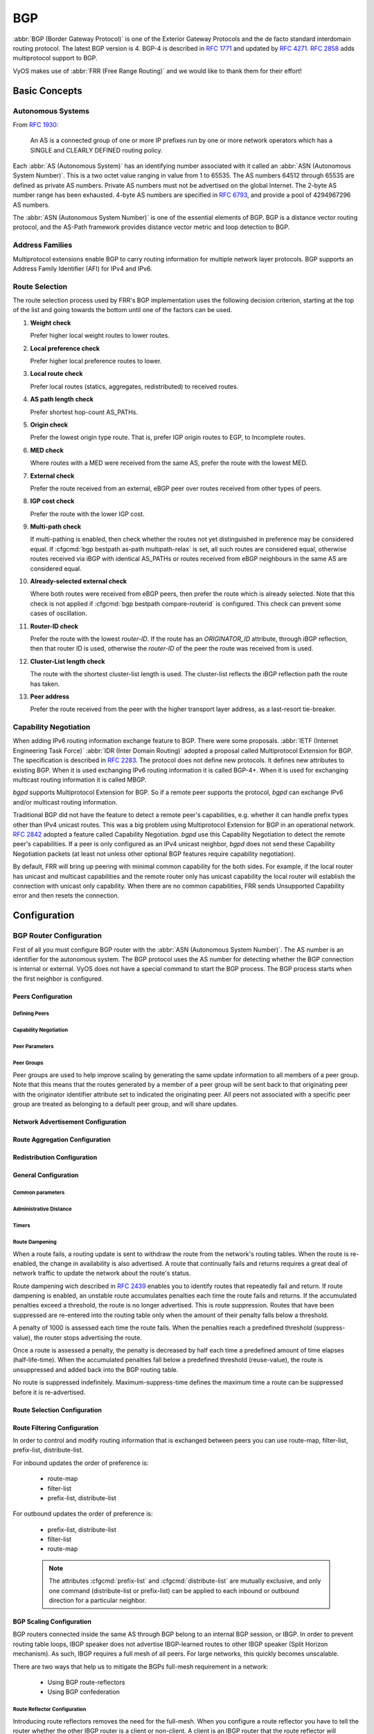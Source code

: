 .. _routing-bgp:

###
BGP
###

:abbr:`BGP (Border Gateway Protocol)` is one of the Exterior Gateway Protocols
and the de facto standard interdomain routing protocol. The latest BGP version
is 4. BGP-4 is described in :rfc:`1771` and updated by :rfc:`4271`. :rfc:`2858`
adds multiprotocol support to BGP.

VyOS makes use of :abbr:`FRR (Free Range Routing)` and we would like to thank
them for their effort!

**************
Basic Concepts
**************

.. _bgp-autonomous-systems:

Autonomous Systems
==================

From :rfc:`1930`:

  An AS is a connected group of one or more IP prefixes run by one or more
  network operators which has a SINGLE and CLEARLY DEFINED routing policy.

Each :abbr:`AS (Autonomous System)` has an identifying number associated with it
called an :abbr:`ASN (Autonomous System Number)`. This is a two octet value
ranging in value from 1 to 65535. The AS numbers 64512 through 65535 are defined
as private AS numbers. Private AS numbers must not be advertised on the global
Internet. The 2-byte AS number range has been exhausted. 4-byte AS numbers are
specified in :rfc:`6793`, and provide a pool of 4294967296 AS numbers.

The :abbr:`ASN (Autonomous System Number)` is one of the essential elements of
BGP. BGP is a distance vector routing protocol, and the AS-Path framework
provides distance vector metric and loop detection to BGP.

.. cfgcmd:: set protocols bgp local-as <asn>

  Set local :abbr:`ASN (Autonomous System Number)` that this router represents.
  This is a a mandatory option!

.. _bgp-address-families:

Address Families
================

Multiprotocol extensions enable BGP to carry routing information for multiple
network layer protocols. BGP supports an Address Family Identifier (AFI) for
IPv4 and IPv6.

.. _bgp-route-selection:

Route Selection
===============

The route selection process used by FRR's BGP implementation uses the following
decision criterion, starting at the top of the list and going towards the
bottom until one of the factors can be used.

1. **Weight check**

   Prefer higher local weight routes to lower routes.

2. **Local preference check**

   Prefer higher local preference routes to lower.

3. **Local route check**

   Prefer local routes (statics, aggregates, redistributed) to received routes.

4. **AS path length check**

   Prefer shortest hop-count AS_PATHs.

5. **Origin check**

   Prefer the lowest origin type route. That is, prefer IGP origin routes to
   EGP, to Incomplete routes.

6. **MED check**

   Where routes with a MED were received from the same AS, prefer the route
   with the lowest MED.

7. **External check**

   Prefer the route received from an external, eBGP peer over routes received
   from other types of peers.

8. **IGP cost check**

   Prefer the route with the lower IGP cost.

9. **Multi-path check**

   If multi-pathing is enabled, then check whether the routes not yet
   distinguished in preference may be considered equal. If
   :cfgcmd:`bgp bestpath as-path multipath-relax` is set, all such routes are
   considered equal, otherwise routes received via iBGP with identical AS_PATHs
   or routes received from eBGP neighbours in the same AS are considered equal.

10. **Already-selected external check**

    Where both routes were received from eBGP peers, then prefer the route
    which is already selected. Note that this check is not applied if
    :cfgcmd:`bgp bestpath compare-routerid` is configured. This check can
    prevent some cases of oscillation.

11. **Router-ID check**

    Prefer the route with the lowest `router-ID`. If the route has an
    `ORIGINATOR_ID` attribute, through iBGP reflection, then that router ID is
    used, otherwise the `router-ID` of the peer the route was received from is
    used.

12. **Cluster-List length check**

    The route with the shortest cluster-list length is used. The cluster-list
    reflects the iBGP reflection path the route has taken.

13. **Peer address**

    Prefer the route received from the peer with the higher transport layer
    address, as a last-resort tie-breaker.

.. _bgp-capability-negotiation:

Capability Negotiation
======================

When adding IPv6 routing information exchange feature to BGP. There were some
proposals. :abbr:`IETF (Internet Engineering Task Force)`
:abbr:`IDR (Inter Domain Routing)` adopted a proposal called Multiprotocol
Extension for BGP. The specification is described in :rfc:`2283`. The protocol
does not define new protocols. It defines new attributes to existing BGP. When
it is used exchanging IPv6 routing information it is called BGP-4+. When it is
used for exchanging multicast routing information it is called MBGP.

*bgpd* supports Multiprotocol Extension for BGP. So if a remote peer supports
the protocol, *bgpd* can exchange IPv6 and/or multicast routing information.

Traditional BGP did not have the feature to detect a remote peer's
capabilities, e.g. whether it can handle prefix types other than IPv4 unicast
routes. This was a big problem using Multiprotocol Extension for BGP in an
operational network. :rfc:`2842` adopted a feature called Capability
Negotiation. *bgpd* use this Capability Negotiation to detect the remote peer's
capabilities. If a peer is only configured as an IPv4 unicast neighbor, *bgpd*
does not send these Capability Negotiation packets (at least not unless other
optional BGP features require capability negotiation).

By default, FRR will bring up peering with minimal common capability for the
both sides. For example, if the local router has unicast and multicast
capabilities and the remote router only has unicast capability the local router
will establish the connection with unicast only capability. When there are no
common capabilities, FRR sends Unsupported Capability error and then resets the
connection.

*************
Configuration
*************

.. _bgp-router-configuration:

BGP Router Configuration
========================

First of all you must configure BGP router with the :abbr:`ASN (Autonomous
System Number)`. The AS number is an identifier for the autonomous system.
The BGP protocol uses the AS number for detecting whether the BGP connection
is internal or external. VyOS does not have a special command to start the BGP
process. The BGP process starts when the first neighbor is configured.

.. cfgcmd:: set protocols bgp local-as <asn>

  Set local autonomous system number that this router represents. This is a
  a mandatory option!

Peers Configuration
-------------------

Defining Peers
^^^^^^^^^^^^^^

.. cfgcmd:: set protocols bgp neighbor <address|interface> remote-as
   <nasn>

   This command creates a new neighbor whose remote-as is <nasn>. The neighbor
   address can be an IPv4 address or an IPv6 address or an interface to use
   for the connection. The command is applicable for peer and peer group.

.. cfgcmd:: set protocols bgp neighbor <address|interface> remote-as
   internal

   Create a peer as you would when you specify an ASN, except that if the
   peers ASN is different than mine as specified under the :cfgcmd:`protocols
   bgp <asn>` command the connection will be denied.

.. cfgcmd:: set protocols bgp neighbor <address|interface> remote-as
   external

   Create a peer as you would when you specify an ASN, except that if the
   peers ASN is the same as mine as specified under the :cfgcmd:`protocols
   bgp <asn>` command the connection will be denied.

.. cfgcmd:: set protocols bgp neighbor <address|interface> shutdown

   This command disable the peer or peer group. To reenable the peer use
   the delete form of this command.

.. cfgcmd:: set protocols bgp neighbor <address|interface> description
   <text>

   Set description of the peer or peer group.

.. cfgcmd:: set protocols bgp neighbor <address|interface> update-source
   <address|interface>

   Specify the IPv4 source address to use for the BGP session to this neighbor,
   may be specified as either an IPv4 address directly or as an interface name.

.. _bgp_capability_negotiation:

Capability Negotiation
^^^^^^^^^^^^^^^^^^^^^^

.. cfgcmd:: set protocols bgp neighbor <address|interface> capability
   dynamic

   This command would allow the dynamic update of capabilities over an
   established BGP session.

.. cfgcmd:: set protocols bgp neighbor <address|interface> capability
   extended-nexthop

   Allow bgp to negotiate the extended-nexthop capability with it’s peer.
   If you are peering over a IPv6 Link-Local address then this capability
   is turned on automatically. If you are peering over a IPv6 Global Address
   then turning on this command will allow BGP to install IPv4 routes with
   IPv6 nexthops if you do not have IPv4 configured on interfaces.

.. cfgcmd:: set protocols bgp neighbor <address|interface>
   disable-capability-negotiation

   Suppress sending Capability Negotiation as OPEN message optional
   parameter to the peer. This command only affects the peer is
   configured other than IPv4 unicast configuration.

   When remote peer does not have capability negotiation feature,
   remote peer will not send any capabilities at all. In that case,
   bgp configures the peer with configured capabilities.

   You may prefer locally configured capabilities more than the negotiated
   capabilities even though remote peer sends capabilities. If the peer is
   configured by :cfgcmd:`override-capability`, VyOS ignores received
   capabilities then override negotiated capabilities with configured values.

   Additionally you should keep in mind that this feature fundamentally
   disables the ability to use widely deployed BGP features. BGP unnumbered,
   hostname support, AS4, Addpath, Route Refresh, ORF, Dynamic Capabilities,
   and graceful restart.

.. cfgcmd:: set protocols bgp neighbor <address|interface>
   override-capability

   This command allow override the result of Capability Negotiation with
   local configuration. Ignore remote peer’s capability value.

.. cfgcmd:: set protocols bgp neighbor <address|interface>
   strict-capability-match

   This command forces strictly compare remote capabilities and local
   capabilities. If capabilities are different, send Unsupported Capability
   error then reset connection.

   You may want to disable sending Capability Negotiation OPEN message
   optional parameter to the peer when remote peer does not implement
   Capability Negotiation. Please use :cfgcmd:`disable-capability-negotiation`
   command to disable the feature.


Peer Parameters
^^^^^^^^^^^^^^^

.. cfgcmd:: set protocols bgp neighbor <address|interface> address-family
   <ipv4-unicast|ipv6-unicast> allowas-in number <number>

   This command accept incoming routes with AS path containing AS
   number with the same value as the current system AS. This is
   used when you want to use the same AS number in your sites,
   but you can’t connect them directly.

   The number parameter (1-10) configures the amount of accepted
   occurences of the system AS number in AS path.

   This command is only allowed for eBGP peers. It is not applicable
   for peer groups.

.. cfgcmd:: set protocols bgp neighbor <address|interface> address-family
   <ipv4-unicast|ipv6-unicast> as-override

   This command override AS number of the originating router with
   the local AS number.

   Usually this configuration is used in PEs (Provider Edge) to
   replace the incoming customer AS number so the connected CE (
   Customer Edge) can use the same AS number as the other customer
   sites. This allows customers of the provider network to use the
   same AS number across their sites.

   This command is only allowed for eBGP peers.

.. cfgcmd:: set protocols bgp neighbor <address|interface> address-family
   <ipv4-unicast|ipv6-unicast> attribute-unchanged <as-path|med|next-hop>

   This command specifies attributes to be left unchanged for
   advertisements sent to a peer or peer group.

.. cfgcmd:: set protocols bgp neighbor <address|interface> address-family
   <ipv4-unicast|ipv6-unicast> maximum-prefix <number>

   This command specifies a maximum number of prefixes we can receive
   from a given peer. If this number is exceeded, the BGP session
   will be destroyed. The number range is 1 to 4294967295.

.. cfgcmd:: set protocols bgp neighbor <address|interface> address-family
   <ipv4-unicast|ipv6-unicast> nexthop-self

   This command forces the BGP speaker to report itself as the
   next hop for an advertised route it advertised to a neighbor.

.. cfgcmd:: set protocols bgp neighbor <address|interface> address-family
   <ipv4-unicast|ipv6-unicast> remove-private-as

   This command removes the private ASN of routes that are advertised
   to the configured peer. It removes only private ASNs on routes
   advertised to EBGP peers.

   If the AS-Path for the route has only private ASNs, the private
   ASNs are removed.

   If the AS-Path for the route has a private ASN between public
   ASNs, it is assumed that this is a design choice, and the
   private ASN is not removed.

.. cfgcmd:: set protocols bgp neighbor <address|interface> address-family
   <ipv4-unicast|ipv6-unicast> soft-reconfiguration inbound

   Changes in BGP policies require the BGP session to be cleared. Clearing has a
   large negative impact on network operations. Soft reconfiguration enables you
   to generate inbound updates from a neighbor, change and activate BGP policies
   without clearing the BGP session.

   This command specifies that route updates received from this neighbor will be
   stored unmodified, regardless of the inbound policy. When inbound soft
   reconfiguration is enabled, the stored updates are processed by the new
   policy configuration to create new inbound updates.

   .. note:: Storage of route updates uses memory. If you enable soft
      reconfiguration inbound for multiple neighbors, the amount of memory used
      can become significant.

.. cfgcmd:: set protocols bgp neighbor <address|interface> address-family
   <ipv4-unicast|ipv6-unicast> weight <number>

   This command specifies a default weight value for the neighbor’s
   routes. The number range is 1 to 65535.

.. cfgcmd:: set protocols bgp neighbor <address|interface>
   advertisement-interval <seconds>

   This command specifies the minimum route advertisement interval for
   the peer. The interval value is 0 to 600 seconds, with the default
   advertisement interval being 0.

.. cfgcmd:: set protocols bgp neighbor <address|interface>
   disable-connected-check

   This command allows peerings between directly connected eBGP peers
   using loopback addresses without adjusting the default TTL of 1.

.. cfgcmd:: set protocols bgp neighbor <address|interface>
   disable-send-community <extended|standard>

   This command specifies that the community attribute should not be sent
   in route updates to a peer. By default community attribute is sent.

.. cfgcmd:: set protocols bgp neighbor <address|interface> ebgp-multihop
   <number>

   This command allows sessions to be established with eBGP neighbors
   when they are multiple hops away. When the neighbor is not directly
   connected and this knob is not enabled, the session will not establish.
   The number of hops range is 1 to 255. This command is mutually
   exclusive with :cfgcmd:`ttl-security hops`.

.. cfgcmd:: set protocols bgp neighbor <address|interface> local-as <asn>
   [no-prepend] [replace-as]

   Specify an alternate AS for this BGP process when interacting with
   the specified peer or peer group. With no modifiers, the specified
   local-as is prepended to the received AS_PATH when receiving routing
   updates from the peer, and prepended to the outgoing AS_PATH (after
   the process local AS) when transmitting local routes to the peer.

   If the :cfgcmd:`no-prepend` attribute is specified, then the supplied
   local-as is not prepended to the received AS_PATH.

   If the :cfgcmd:`replace-as` attribute is specified, then only the supplied
   local-as is prepended to the AS_PATH when transmitting local-route
   updates to this peer.

   .. note:: This command is only allowed for eBGP peers.

.. cfgcmd:: set protocols bgp neighbor <address|interface> passive

   Configures the BGP speaker so that it only accepts inbound connections
   from, but does not initiate outbound connections to the peer or peer group.

.. cfgcmd:: set protocols bgp neighbor <address|interface> password
   <text>

   This command specifies a MD5 password to be used with the tcp socket that
   is being used to connect to the remote peer.

.. cfgcmd:: set protocols bgp neighbor <address|interface> ttl-security
   hops <number>

   This command enforces Generalized TTL Security Mechanism (GTSM),
   as specified in :rfc:`5082`. With this command, only neighbors
   that are the specified number of hops away will be allowed to
   become neighbors. The number of hops range is 1 to 254. This
   command is mutually exclusive with :cfgcmd:`ebgp-multihop`.


Peer Groups
^^^^^^^^^^^

Peer groups are used to help improve scaling by generating the same update
information to all members of a peer group. Note that this means that the
routes generated by a member of a peer group will be sent back to that
originating peer with the originator identifier attribute set to indicated
the originating peer. All peers not associated with a specific peer group
are treated as belonging to a default peer group, and will share updates.

.. cfgcmd:: set protocols bgp peer-group <name>

   This command defines a new peer group. You can specify to the group the same
   parameters that you can specify for specific neighbors.

   .. note:: If you apply a parameter to an individual neighbor IP address, you
      override the action defined for a peer group that includes that IP
      address.

.. cfgcmd:: set protocols bgp neighbor <address|interface> peer-group
   <name>

   This command bind specific peer to peer group with a given name.


Network Advertisement Configuration
-----------------------------------

.. cfgcmd:: set protocols bgp address-family <ipv4-unicast|ipv6-unicast>
   network <prefix>

   This command is used for advertising IPv4 or IPv6 networks.

   .. note:: By default, the BGP prefix is advertised even if it's not present
      in the routing table. This behaviour differs from the implementation of
      some vendors.

.. cfgcmd:: set protocols bgp parameters network-import-check

   This configuration modifies the behavior of the network statement. If you
   have this configured the underlying network must exist in the routing table.

.. cfgcmd:: set protocols bgp neighbor <address|interface> address-family
   <ipv4-unicast|ipv6-unicast> default-originate [route-map <name>]

   By default, VyOS does not advertise a default route (0.0.0.0/0) even if it is
   in routing table. When you want to announce default routes to the peer, use
   this command. Using optional argument :cfgcmd:`route-map` you can inject the
   default route to given neighbor only if the conditions in the route map are
   met.


Route Aggregation Configuration
-------------------------------

.. cfgcmd:: set protocols bgp address-family <ipv4-unicast|ipv6-unicast>
   aggregate-address <prefix>

   This command specifies an aggregate address. The router will also
   announce longer-prefixes inside of the aggregate address.

.. cfgcmd:: set protocols bgp address-family <ipv4-unicast|ipv6-unicast>
   aggregate-address <prefix> as-set

   This command specifies an aggregate address with a mathematical set of
   autonomous systems. This command summarizes the AS_PATH attributes of
   all the individual routes.

.. cfgcmd:: set protocols bgp address-family <ipv4-unicast|ipv6-unicast>
   aggregate-address <prefix> summary-only

   This command specifies an aggregate address and provides that
   longer-prefixes inside of the aggregate address are suppressed
   before sending BGP updates out to peers.

.. cfgcmd:: set protocols bgp neighbor <address|interface> address-family
   <ipv4-unicast|ipv6-unicast> unsuppress-map <name>

   This command applies route-map to selectively unsuppress prefixes
   suppressed by summarisation.


Redistribution Configuration
----------------------------

.. cfgcmd:: set protocols bgp address-family <ipv4-unicast|ipv6-unicast>
   redistribute <route source>

   This command redistributes routing information from the given route source
   to the BGP process. There are six modes available for route source:
   connected, kernel, ospf, rip, static, table.

.. cfgcmd:: set protocols bgp address-family <ipv4-unicast|ipv6-unicast>
   redistribute <route source> metric <number>

   This command specifies metric (MED) for redistributed routes. The
   metric range is 0 to 4294967295. There are six modes available for
   route source: connected, kernel, ospf, rip, static, table.

.. cfgcmd:: set protocols bgp address-family <ipv4-unicast|ipv6-unicast>
   redistribute <route source> route-map <name>

   This command allows to use route map to filter redistributed routes.
   There are six modes available for route source: connected, kernel,
   ospf, rip, static, table.


General Configuration
---------------------

Common parameters
^^^^^^^^^^^^^^^^^

.. cfgcmd:: set protocols bgp parameters router-id <id>

   This command specifies the router-ID. If router ID is not specified it will
   use the highest interface IP address.

.. cfgcmd:: set protocols bgp address-family <ipv4-unicast|ipv6-unicast>
   maximum-paths <ebgp|ibgp> <number>

   This command defines the maximum number of parallel routes that
   the BGP can support. In order for BGP to use the second path, the
   following attributes have to match: Weight, Local Preference, AS
   Path (both AS number and AS path length), Origin code, MED, IGP
   metric. Also, the next hop address for each path must be different.

.. cfgcmd:: set protocols bgp parameters default no-ipv4-unicast

   This command allows the user to specify that IPv4 peering is turned off by
   default.

.. cfgcmd:: set protocols bgp parameters log-neighbor-changes

   This command enable logging neighbor up/down changes and reset reason.

.. cfgcmd:: set protocols bgp parameters no-client-to-client-reflection

   This command disables route reflection between route reflector clients.
   By default, the clients of a route reflector are not required to be
   fully meshed and the routes from a client are reflected to other clients.
   However, if the clients are fully meshed, route reflection is not required.
   In this case, use the :cfgcmd:`no-client-to-client-reflection` command
   to disable client-to-client reflection.

.. cfgcmd:: set protocols bgp parameters no-fast-external-failover

   Disable immediate session reset if peer's connected link goes down.

.. cfgcmd:: set protocols bgp listen range <prefix> peer-group <name>

   This command is useful if one desires to loosen the requirement for BGP
   to have strictly defined neighbors. Specifically what is allowed is for
   the local router to listen to a range of IPv4 or IPv6 addresses defined
   by a prefix and to accept BGP open messages. When a TCP connection
   (and subsequently a BGP open message) from within this range tries to
   connect the local router then the local router will respond and connect
   with the parameters that are defined within the peer group. One must define
   a peer-group for each range that is listed. If no peer-group is defined
   then an error will keep you from committing the configuration.

.. cfgcmd:: set protocols bgp listen limit <number>

   This command goes hand in hand with the listen range command to limit the
   amount of BGP neighbors that are allowed to connect to the local router.
   The limit range is 1 to 5000.

.. cfgcmd:: set protocols bgp parameters ebgp-requires-policy

   This command changes the eBGP behavior of FRR. By default FRR enables
   :rfc:`8212` functionality which affects how eBGP routes are advertised,
   namely no routes are advertised across eBGP sessions without some
   sort of egress route-map/policy in place. In VyOS however we have this
   RFC functionality disabled by default so that we can preserve backwards
   compatibility with older versions of VyOS. With this option one can
   enable :rfc:`8212` functionality to operate.

Administrative Distance
^^^^^^^^^^^^^^^^^^^^^^^

.. cfgcmd:: set protocols bgp parameters distance global
   <external|internal|local> <distance>

   This command change distance value of BGP. The arguments are the distance
   values for external routes, internal routes and local routes respectively.
   The distance range is 1 to 255.

.. cfgcmd:: set protocols bgp parameters distance prefix <subnet>
   distance <distance>

   This command sets the administrative distance for a particular route. The
   distance range is 1 to 255.

   .. note:: Routes with a distance of 255 are effectively disabled and not
      installed into the kernel.


Timers
^^^^^^

.. cfgcmd:: set protocols bgp timers holdtime <seconds>

   This command specifies hold-time in seconds. The timer range is
   4 to 65535. The default value is 180 second. If you set value to 0
   VyOS will not hold routes.

.. cfgcmd:: set protocols bgp timers keepalive <seconds>

   This command specifies keep-alive time in seconds. The timer
   can range from 4 to 65535. The default value is 60 second.


Route Dampening
^^^^^^^^^^^^^^^

When a route fails, a routing update is sent to withdraw the route from the
network's routing tables. When the route is re-enabled, the change in
availability is also advertised. A route that continually fails and returns
requires a great deal of network traffic to update the network about the
route's status.

Route dampening wich described in :rfc:`2439` enables you to identify routes
that repeatedly fail and return. If route dampening is enabled, an unstable
route accumulates penalties each time the route fails and returns. If the
accumulated penalties exceed a threshold, the route is no longer advertised.
This is route suppression. Routes that have been suppressed are re-entered
into the routing table only when the amount of their penalty falls below a
threshold.

A penalty of 1000 is assessed each time the route fails. When the penalties
reach a predefined threshold (suppress-value), the router stops advertising
the route.

Once a route is assessed a penalty, the penalty is decreased by half each time
a predefined amount of time elapses (half-life-time). When the accumulated
penalties fall below a predefined threshold (reuse-value), the route is
unsuppressed and added back into the BGP routing table.

No route is suppressed indefinitely. Maximum-suppress-time defines the maximum
time a route can be suppressed before it is re-advertised.

.. cfgcmd:: set protocols bgp parameters dampening
   half-life <minutes>

   This command defines the amount of time in minutes after
   which a penalty is reduced by half. The timer range is
   10 to 45 minutes.

.. cfgcmd:: set protocols bgp parameters dampening
   re-use <seconds>

   This command defines the accumulated penalty amount at which the
   route is re-advertised. The penalty range is 1 to 20000.

.. cfgcmd:: set protocols bgp parameters dampening
   start-suppress-time <seconds>

   This command defines the accumulated penalty amount at which the
   route is suppressed. The penalty range is 1 to 20000.

.. cfgcmd:: set protocols bgp parameters dampening
   max-suppress-time <seconds>

   This command defines the maximum time in minutes that a route is
   suppressed. The timer range is 1 to 255 minutes.


Route Selection Configuration
-----------------------------

.. cfgcmd:: set protocols bgp parameters always-compare-med

   This command provides to compare the MED on routes, even when they were
   received from different neighbouring ASes. Setting this option makes the
   order of preference of routes more defined, and should eliminate MED
   induced oscillations.

.. cfgcmd:: set protocols bgp parameters bestpath as-path confed

   This command specifies that the length of confederation path sets and
   sequences should be taken into account during the BGP best path
   decision process.

.. cfgcmd:: set protocols bgp parameters bestpath as-path multipath-relax

   This command specifies that BGP decision process should consider paths
   of equal AS_PATH length candidates for multipath computation. Without
   the knob, the entire AS_PATH must match for multipath computation.

.. cfgcmd:: set protocols bgp parameters bestpath as-path ignore

   Ignore AS_PATH length when selecting a route

.. cfgcmd:: set protocols bgp parameters bestpath compare-routerid

   Ensure that when comparing routes where both are equal on most metrics,
   including local-pref, AS_PATH length, IGP cost, MED, that the tie is
   broken based on router-ID.

   If this option is enabled, then the already-selected check, where
   already selected eBGP routes are preferred, is skipped.

   If a route has an ORIGINATOR_ID attribute because it has been reflected,
   that ORIGINATOR_ID will be used. Otherwise, the router-ID of the peer
   the route was received from will be used.

   The advantage of this is that the route-selection (at this point) will
   be more deterministic. The disadvantage is that a few or even one lowest-ID
   router may attract all traffic to otherwise-equal paths because of this
   check. It may increase the possibility of MED or IGP oscillation, unless
   other measures were taken to avoid these. The exact behaviour will be
   sensitive to the iBGP and reflection topology.

.. cfgcmd:: set protocols bgp parameters bestpath med confed

   This command specifies that BGP considers the MED when comparing routes
   originated from different sub-ASs within the confederation to which this
   BGP speaker belongs. The default state, where the MED attribute is not
   considered.

.. cfgcmd:: set protocols bgp parameters bestpath med missing-as-worst

   This command specifies that a route with a MED is always considered to be
   better than a route without a MED by causing the missing MED attribute to
   have a value of infinity. The default state, where the missing MED
   attribute is considered to have a value of zero.

.. cfgcmd:: set protocols bgp parameters default local-pref
   <local-pref value>

   This command specifies the default local preference value. The local
   preference range is 0 to 4294967295.

.. cfgcmd:: set protocols bgp parameters deterministic-med

   This command provides to compare different MED values that advertised by
   neighbours in the same AS for routes selection. When this command is
   enabled, routes from the same autonomous system are grouped together, and
   the best entries of each group are compared.

.. cfgcmd:: set protocols bgp address-family ipv4-unicast network
   <prefix> backdoor

   This command allows the router to prefer route to specified prefix learned
   via IGP through backdoor link instead of a route to the same prefix learned
   via EBGP.


Route Filtering Configuration
-----------------------------

In order to control and modify routing information that is exchanged between
peers you can use route-map, filter-list, prefix-list, distribute-list.

For inbound updates the order of preference is:

  - route-map
  - filter-list
  - prefix-list, distribute-list

For outbound updates the order of preference is:

  - prefix-list, distribute-list
  - filter-list
  - route-map

  .. note:: The attributes :cfgcmd:`prefix-list` and :cfgcmd:`distribute-list`
     are mutually exclusive, and only one command (distribute-list or
     prefix-list) can be applied to each inbound or outbound direction for a
     particular neighbor.

.. cfgcmd:: set protocols bgp neighbor <address|interface> address-family
   <ipv4-unicast|ipv6-unicast> distribute-list <export|import> <number>

   This command applies the access list filters named in <number> to the
   specified BGP neighbor to restrict the routing information that BGP learns
   and/or advertises. The arguments :cfgcmd:`export` and :cfgcmd:`import`
   specify the direction in which the access list are applied.

.. cfgcmd:: set protocols bgp neighbor <address|interface> address-family
   <ipv4-unicast|ipv6-unicast> prefix-list <export|import> <name>

   This command applies the prfefix list filters named in <name> to the
   specified BGP neighbor to restrict the routing information that BGP learns
   and/or advertises. The arguments :cfgcmd:`export` and :cfgcmd:`import`
   specify the direction in which the prefix list are applied.

.. cfgcmd:: set protocols bgp neighbor <address|interface> address-family
   <ipv4-unicast|ipv6-unicast> route-map <export|import> <name>

   This command applies the route map named in <name> to the specified BGP
   neighbor to control and modify routing information that is exchanged
   between peers. The arguments :cfgcmd:`export` and :cfgcmd:`import`
   specify the direction in which the route map are applied.

.. cfgcmd:: set protocols bgp neighbor <address|interface> address-family
   <ipv4-unicast|ipv6-unicast> filter-list <export|import> <name>

   This command applies the AS path access list filters named in <name> to the
   specified BGP neighbor to restrict the routing information that BGP learns
   and/or advertises. The arguments :cfgcmd:`export` and :cfgcmd:`import`
   specify the direction in which the AS path access list are applied.

.. cfgcmd:: set protocols bgp neighbor <address|interface> address-family
   <ipv4-unicast|ipv6-unicast> capability orf <receive|send>

   This command enables the ORF capability (described in :rfc:`5291`) on the
   local router, and enables ORF capability advertisement to the specified BGP
   peer. The :cfgcmd:`receive` keyword configures a router to advertise ORF
   receive capabilities. The :cfgcmd:`send` keyword configures a router to
   advertise ORF send capabilities. To advertise a filter from a sender, you
   must create an IP prefix list for the specified BGP peer applied in inbound
   derection.

.. cfgcmd:: set protocols bgp neighbor <address|interface> solo

   This command prevents from sending back prefixes learned from the neighbor.

BGP Scaling Configuration
-------------------------

BGP routers connected inside the same AS through BGP belong to an internal BGP
session, or IBGP. In order to prevent routing table loops, IBGP speaker does
not advertise IBGP-learned routes to other IBGP speaker (Split Horizon
mechanism). As such, IBGP requires a full mesh of all peers. For large
networks, this quickly becomes unscalable.

There are two ways that help us to mitigate the BGPs full-mesh requirement in
a network:

   - Using BGP route-reflectors
   - Using BGP confederation


Route Reflector Configuration
^^^^^^^^^^^^^^^^^^^^^^^^^^^^^

Introducing route reflectors removes the need for the full-mesh. When you
configure a route reflector you have to tell the router whether the other IBGP
router is a client or non-client. A client is an IBGP router that the route
reflector will “reflect” routes to, the non-client is just a regular IBGP
neighbor. Route reflectors mechanism is described in :rfc:`4456` and updated
by :rfc:`7606`.

.. cfgcmd:: set protocols bgp neighbor <address> address-family
   <ipv4-unicast|ipv6-unicast> route-reflector-client

   This command specifies the given neighbor as route reflector client.

.. cfgcmd:: set protocols bgp parameters cluster-id <id>

   This command specifies cluster ID which identifies a collection of route
   reflectors and their clients, and is used by route reflectors to avoid
   looping. By default cluster ID is set to the BGP router id value, but can be
   set to an arbitrary 32-bit value.


Confederation Configuration
^^^^^^^^^^^^^^^^^^^^^^^^^^^

A BGP confederation divides our AS into sub-ASes to reduce the number of
required IBGP peerings. Within a sub-AS we still require full-mesh IBGP but
between these sub-ASes we use something that looks like EBGP but behaves like
IBGP (called confederation BGP). Confederation mechanism is described in
:rfc:`5065`

.. cfgcmd:: set protocols bgp parameters confederation identifier
   <asn>

   This command specifies a BGP confederation identifier. <asn> is the number
   of the autonomous system that internally includes multiple sub-autonomous
   systems (a confederation).

.. cfgcmd:: set protocols bgp parameters confederation confederation
   peers <nsubasn>

   This command sets other confederations <nsubasn> as members of autonomous
   system specified by :cfgcmd:`confederation identifier <asn>`.


*************************
Operational Mode Commands
*************************

Show
====

.. opcmd:: show <ip|ipv6> bgp

   This command displays all entries in BGP routing table.

.. code-block:: none

   BGP table version is 10, local router ID is 10.0.35.3, vrf id 0
   Default local pref 100, local AS 65000
   Status codes:  s suppressed, d damped, h history, * valid, > best, = multipath,
                  i internal, r RIB-failure, S Stale, R Removed
   Nexthop codes: @NNN nexthop's vrf id, < announce-nh-self
   Origin codes:  i - IGP, e - EGP, ? - incomplete

      Network          Next Hop            Metric LocPrf Weight Path
   *> 198.51.100.0/24  10.0.34.4                0             0 65004 i
   *> 203.0.113.0/24   10.0.35.5                0             0 65005 i

   Displayed  2 routes and 2 total paths

.. opcmd:: show <ip|ipv6> bgp <address|prefix>

   This command displays information about the particular entry in the BGP
   routing table.

.. code-block:: none

   BGP routing table entry for 198.51.100.0/24
   Paths: (1 available, best #1, table default)
     Advertised to non peer-group peers:
     10.0.13.1 10.0.23.2 10.0.34.4 10.0.35.5
     65004
       10.0.34.4 from 10.0.34.4 (10.0.34.4)
         Origin IGP, metric 0, valid, external, best (First path received)
         Last update: Wed Jan  6 12:18:53 2021

.. opcmd:: show ip bgp cidr-only

   This command displays routes with classless interdomain routing (CIDR).

.. opcmd:: show <ip|ipv6> bgp community <value>

   This command displays routes that belong to specified BGP communities.
   Valid value is a community number in the range from 1 to 4294967200,
   or AA:NN (autonomous system-community number/2-byte number), no-export,
   local-as, or no-advertise.

.. opcmd:: show <ip|ipv6> bgp community-list <name>

   This command displays routes that are permitted by the BGP
   community list.

.. opcmd:: show ip bgp dampened-paths

   This command displays BGP dampened routes.

.. opcmd:: show ip bgp flap-statistics

   This command displays information about flapping BGP routes.

.. opcmd:: show ip bgp filter-list <name>

   This command displays BGP routes allowed by by the specified AS Path
   access list.

.. opcmd:: show <ip|ipv6> bgp neighbors <address> advertised-routes

   This command displays BGP routes advertised to a neighbor.

.. opcmd:: show <ip|ipv6> bgp neighbors <address> received-routes

   This command displays BGP routes originating from the specified BGP
   neighbor before inbound policy is applied. To use this command inbound
   soft reconfiguration must be enabled.

.. opcmd:: show <ip|ipv6> bgp neighbors <address> routes

   This command displays BGP received-routes that are accepted after filtering.

.. opcmd:: show <ip|ipv6> bgp neighbors <address> dampened-routes

   This command displays dampened routes received from BGP neighbor.

.. opcmd:: show <ip|ipv6> bgp regexp <text>

   This command displays information about BGP routes whose AS path
   matches the specified regular expression.

.. opcmd:: show <ip|ipv6> bgp summary

   This command displays the status of all BGP connections.

.. code-block:: none

   IPv4 Unicast Summary:
   BGP router identifier 10.0.35.3, local AS number 65000 vrf-id 0
   BGP table version 11
   RIB entries 5, using 920 bytes of memory
   Peers 4, using 82 KiB of memory

   Neighbor        V         AS MsgRcvd MsgSent   TblVer  InQ OutQ  Up/Down State/PfxRcd
   10.0.13.1       4      65000     148     159        0    0    0 02:16:01            0
   10.0.23.2       4      65000     136     143        0    0    0 02:13:21            0
   10.0.34.4       4      65004     161     163        0    0    0 02:16:01            1
   10.0.35.5       4      65005     162     166        0    0    0 02:16:01            1

   Total number of neighbors 4

Reset
=====

.. opcmd:: reset <ip|ipv6> bgp <address> [soft [in|out]]

   This command resets BGP connections to the specified neighbor IP address.
   With argument :cfgcmd:`soft` this command initiates a soft reset. If
   you do not specify the :cfgcmd:`in` or :cfgcmd:`out` options, both
   inbound and outbound soft reconfiguration are triggered.

.. opcmd:: reset ip bgp all

   This command resets all BGP connections of given router.

.. opcmd:: reset ip bgp dampening

   This command uses to clear BGP route dampening information and to
   unsuppress suppressed routes.

.. opcmd:: reset ip bgp external

   This command resets all external BGP peers of given router.

.. opcmd:: reset ip bgp peer-group <name> [soft [in|out]]

   This command resets BGP connections to the specified peer group.
   With argument :cfgcmd:`soft` this command initiates a soft reset. If
   you do not specify the :cfgcmd:`in` or :cfgcmd:`out` options, both
   inbound and outbound soft reconfiguration are triggered.


********
Examples
********

IPv4 peering
============

A simple eBGP configuration:

**Node 1:**

.. code-block:: none

  set protocols bgp local-as 65534
  set protocols bgp neighbor 192.168.0.2 ebgp-multihop '2'
  set protocols bgp neighbor 192.168.0.2 remote-as '65535'
  set protocols bgp neighbor 192.168.0.2 update-source '192.168.0.1'
  set protocols bgp address-family ipv4-unicast network '172.16.0.0/16'
  set protocols bgp parameters router-id '192.168.0.1'

**Node 2:**

.. code-block:: none

  set protocols bgp local-as 65535
  set protocols bgp neighbor 192.168.0.1 ebgp-multihop '2'
  set protocols bgp neighbor 192.168.0.1 remote-as '65534'
  set protocols bgp neighbor 192.168.0.1 update-source '192.168.0.2'
  set protocols bgp address-family ipv4-unicast network '172.17.0.0/16'
  set protocols bgp parameters router-id '192.168.0.2'


Don't forget, the CIDR declared in the network statement MUST **exist in your
routing table (dynamic or static), the best way to make sure that is true is
creating a static route:**

**Node 1:**

.. code-block:: none

  set protocols static route 172.16.0.0/16 blackhole distance '254'

**Node 2:**

.. code-block:: none

  set protocols static route 172.17.0.0/16 blackhole distance '254'


IPv6 peering
============

A simple BGP configuration via IPv6.

**Node 1:**

.. code-block:: none

  set protocols bgp local-as 65534
  set protocols bgp neighbor 2001:db8::2 ebgp-multihop '2'
  set protocols bgp neighbor 2001:db8::2 remote-as '65535'
  set protocols bgp neighbor 2001:db8::2 update-source '2001:db8::1'
  set protocols bgp neighbor 2001:db8::2 address-family ipv6-unicast
  set protocols bgp address-family ipv6-unicast network '2001:db8:1::/48'
  set protocols bgp parameters router-id '10.1.1.1'

**Node 2:**

.. code-block:: none

  set protocols bgp local-as 65535
  set protocols bgp neighbor 2001:db8::1 ebgp-multihop '2'
  set protocols bgp neighbor 2001:db8::1 remote-as '65534'
  set protocols bgp neighbor 2001:db8::1 update-source '2001:db8::2'
  set protocols bgp neighbor 2001:db8::1 address-family ipv6-unicast
  set protocols bgp address-family ipv6-unicast network '2001:db8:2::/48'
  set protocols bgp parameters router-id '10.1.1.2'

Don't forget, the CIDR declared in the network statement **MUST exist in your
routing table (dynamic or static), the best way to make sure that is true is
creating a static route:**

**Node 1:**

.. code-block:: none

  set protocols static route6 2001:db8:1::/48 blackhole distance '254'

**Node 2:**

.. code-block:: none

  set protocols static route6 2001:db8:2::/48 blackhole distance '254'

Route Filtering
===============

Route filter can be applied using a route-map:

**Node1:**

.. code-block:: none

  set policy prefix-list AS65535-IN rule 10 action 'permit'
  set policy prefix-list AS65535-IN rule 10 prefix '172.16.0.0/16'
  set policy prefix-list AS65535-OUT rule 10 action 'deny'
  set policy prefix-list AS65535-OUT rule 10 prefix '172.16.0.0/16'
  set policy prefix-list6 AS65535-IN rule 10 action 'permit'
  set policy prefix-list6 AS65535-IN rule 10 prefix '2001:db8:2::/48'
  set policy prefix-list6 AS65535-OUT rule 10 action 'deny'
  set policy prefix-list6 AS65535-OUT rule 10 prefix '2001:db8:2::/48'

  set policy route-map AS65535-IN rule 10 action 'permit'
  set policy route-map AS65535-IN rule 10 match ip address prefix-list 'AS65535-IN'
  set policy route-map AS65535-IN rule 10 match ipv6 address prefix-list 'AS65535-IN'
  set policy route-map AS65535-IN rule 20 action 'deny'
  set policy route-map AS65535-OUT rule 10 action 'deny'
  set policy route-map AS65535-OUT rule 10 match ip address prefix-list 'AS65535-OUT'
  set policy route-map AS65535-OUT rule 10 match ipv6 address prefix-list 'AS65535-OUT'
  set policy route-map AS65535-OUT rule 20 action 'permit'

  set protocols bgp local-as 65534
  set protocols bgp neighbor 2001:db8::2 address-family ipv4-unicast route-map export 'AS65535-OUT'
  set protocols bgp neighbor 2001:db8::2 address-family ipv4-unicast route-map import 'AS65535-IN'
  set protocols bgp neighbor 2001:db8::2 address-family ipv6-unicast route-map export 'AS65535-OUT'
  set protocols bgp neighbor 2001:db8::2 address-family ipv6-unicast route-map import 'AS65535-IN'

**Node2:**

.. code-block:: none

  set policy prefix-list AS65534-IN rule 10 action 'permit'
  set policy prefix-list AS65534-IN rule 10 prefix '172.17.0.0/16'
  set policy prefix-list AS65534-OUT rule 10 action 'deny'
  set policy prefix-list AS65534-OUT rule 10 prefix '172.17.0.0/16'
  set policy prefix-list6 AS65534-IN rule 10 action 'permit'
  set policy prefix-list6 AS65534-IN rule 10 prefix '2001:db8:1::/48'
  set policy prefix-list6 AS65534-OUT rule 10 action 'deny'
  set policy prefix-list6 AS65534-OUT rule 10 prefix '2001:db8:1::/48'

  set policy route-map AS65534-IN rule 10 action 'permit'
  set policy route-map AS65534-IN rule 10 match ip address prefix-list 'AS65534-IN'
  set policy route-map AS65534-IN rule 10 match ipv6 address prefix-list 'AS65534-IN'
  set policy route-map AS65534-IN rule 20 action 'deny'
  set policy route-map AS65534-OUT rule 10 action 'deny'
  set policy route-map AS65534-OUT rule 10 match ip address prefix-list 'AS65534-OUT'
  set policy route-map AS65534-OUT rule 10 match ipv6 address prefix-list 'AS65534-OUT'
  set policy route-map AS65534-OUT rule 20 action 'permit'

  set protocols bgp local-as 65535
  set protocols bgp neighbor 2001:db8::1 address-family ipv4-unicast route-map export 'AS65534-OUT'
  set protocols bgp neighbor 2001:db8::1 address-family ipv4-unicast route-map import 'AS65534-IN'
  set protocols bgp neighbor 2001:db8::1 address-family ipv6-unicast route-map export 'AS65534-OUT'
  set protocols bgp neighbor 2001:db8::1 address-family ipv6-unicast route-map import 'AS65534-IN'

We could expand on this and also deny link local and multicast in the rule 20
action deny.
